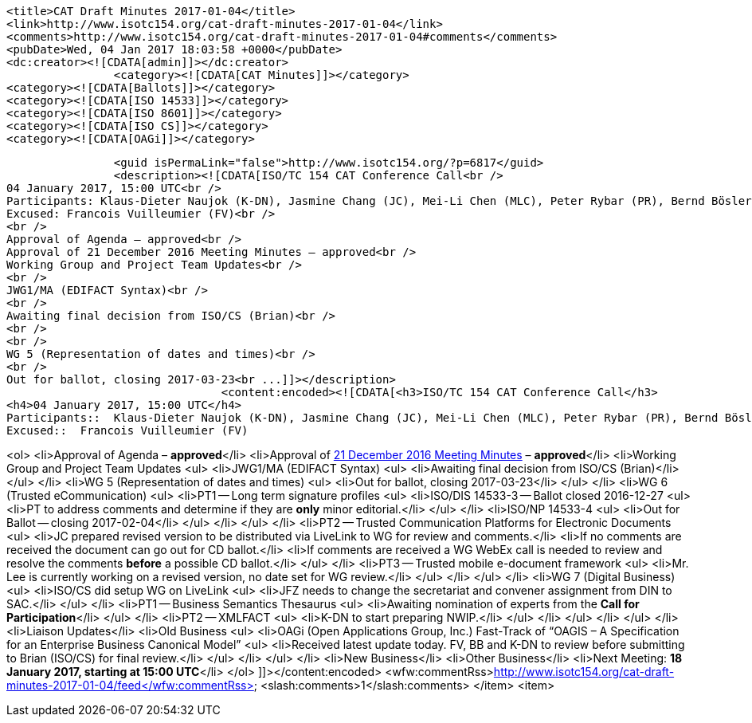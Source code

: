 		<title>CAT Draft Minutes 2017-01-04</title>
		<link>http://www.isotc154.org/cat-draft-minutes-2017-01-04</link>
		<comments>http://www.isotc154.org/cat-draft-minutes-2017-01-04#comments</comments>
		<pubDate>Wed, 04 Jan 2017 18:03:58 +0000</pubDate>
		<dc:creator><![CDATA[admin]]></dc:creator>
				<category><![CDATA[CAT Minutes]]></category>
		<category><![CDATA[Ballots]]></category>
		<category><![CDATA[ISO 14533]]></category>
		<category><![CDATA[ISO 8601]]></category>
		<category><![CDATA[ISO CS]]></category>
		<category><![CDATA[OAGi]]></category>

		<guid isPermaLink="false">http://www.isotc154.org/?p=6817</guid>
		<description><![CDATA[ISO/TC 154 CAT Conference Call<br />
04 January 2017, 15:00 UTC<br />
Participants: Klaus-Dieter Naujok (K-DN), Jasmine Chang (JC), Mei-Li Chen (MLC), Peter Rybar (PR), Bernd Bösler (BB), JianFang Zhang (JFZ)<br />
Excused: Francois Vuilleumier (FV)<br />
<br />
Approval of Agenda – approved<br />
Approval of 21 December 2016 Meeting Minutes – approved<br />
Working Group and Project Team Updates<br />
<br />
JWG1/MA (EDIFACT Syntax)<br />
<br />
Awaiting final decision from ISO/CS (Brian)<br />
<br />
<br />
WG 5 (Representation of dates and times)<br />
<br />
Out for ballot, closing 2017-03-23<br ...]]></description>
				<content:encoded><![CDATA[<h3>ISO/TC 154 CAT Conference Call</h3>
<h4>04 January 2017, 15:00 UTC</h4>
Participants::  Klaus-Dieter Naujok (K-DN), Jasmine Chang (JC), Mei-Li Chen (MLC), Peter Rybar (PR), Bernd Bösler (BB), JianFang Zhang (JFZ)
Excused::  Francois Vuilleumier (FV)

<ol>
<li>Approval of Agenda – *approved*</li>
<li>Approval of link:/cat-draft-minutes-2016-12-21[21 December 2016 Meeting Minutes] – *approved*</li>
<li>Working Group and Project Team Updates
<ul>
<li>JWG1/MA (EDIFACT Syntax)
<ul>
<li>Awaiting final decision from ISO/CS (Brian)</li>
</ul>
</li>
<li>WG 5 (Representation of dates and times)
<ul>
<li>Out for ballot, closing 2017-03-23</li>
</ul>
</li>
<li>WG 6 (Trusted eCommunication)
<ul>
<li>PT1 -- Long term signature profiles
<ul>
<li>ISO/DIS 14533-3 -- Ballot closed 2016-12-27
<ul>
<li>PT to address comments and determine if they are *only* minor editorial.</li>
</ul>
</li>
<li>ISO/NP 14533-4
<ul>
<li>Out for Ballot -- closing 2017-02-04</li>
</ul>
</li>
</ul>
</li>
<li>PT2 -- Trusted Communication Platforms for Electronic Documents
<ul>
<li>JC prepared revised version to be distributed via LiveLink to WG for review and comments.</li>
<li>If no comments are received the document can go out for CD ballot.</li>
<li>If comments are received a WG WebEx call is needed to review and resolve the comments *before* a possible CD ballot.</li>
</ul>
</li>
<li>PT3 -- Trusted mobile e-document framework
<ul>
<li>Mr. Lee is currently working on a revised version, no date set for WG review.</li>
</ul>
</li>
</ul>
</li>
<li>WG 7 (Digital Business)
<ul>
<li>ISO/CS did setup WG on LiveLink
<ul>
<li>JFZ needs to change the secretariat and convener assignment from DIN to SAC.</li>
</ul>
</li>
<li>PT1 -- Business Semantics Thesaurus
<ul>
<li>Awaiting nomination of experts from the *Call for Participation*</li>
</ul>
</li>
<li>PT2 -- XMLFACT
<ul>
<li>K-DN to start preparing NWIP.</li>
</ul>
</li>
</ul>
</li>
</ul>
</li>
<li>Liaison Updates</li>
<li>Old Business
<ul>
<li>OAGi (Open Applications Group, Inc.) Fast-Track of &#8220;OAGIS – A Specification for an Enterprise Business Canonical Model&#8221;
<ul>
<li>Received latest update today. FV, BB and K-DN to review before submitting to Brian (ISO/CS) for final review.</li>
</ul>
</li>
</ul>
</li>
<li>New Business</li>
<li>Other Business</li>
<li>Next Meeting: *18 January 2017, starting at 15:00 UTC*</li>
</ol>
]]></content:encoded>
			<wfw:commentRss>http://www.isotc154.org/cat-draft-minutes-2017-01-04/feed</wfw:commentRss>
		<slash:comments>1</slash:comments>
		</item>
		<item>
